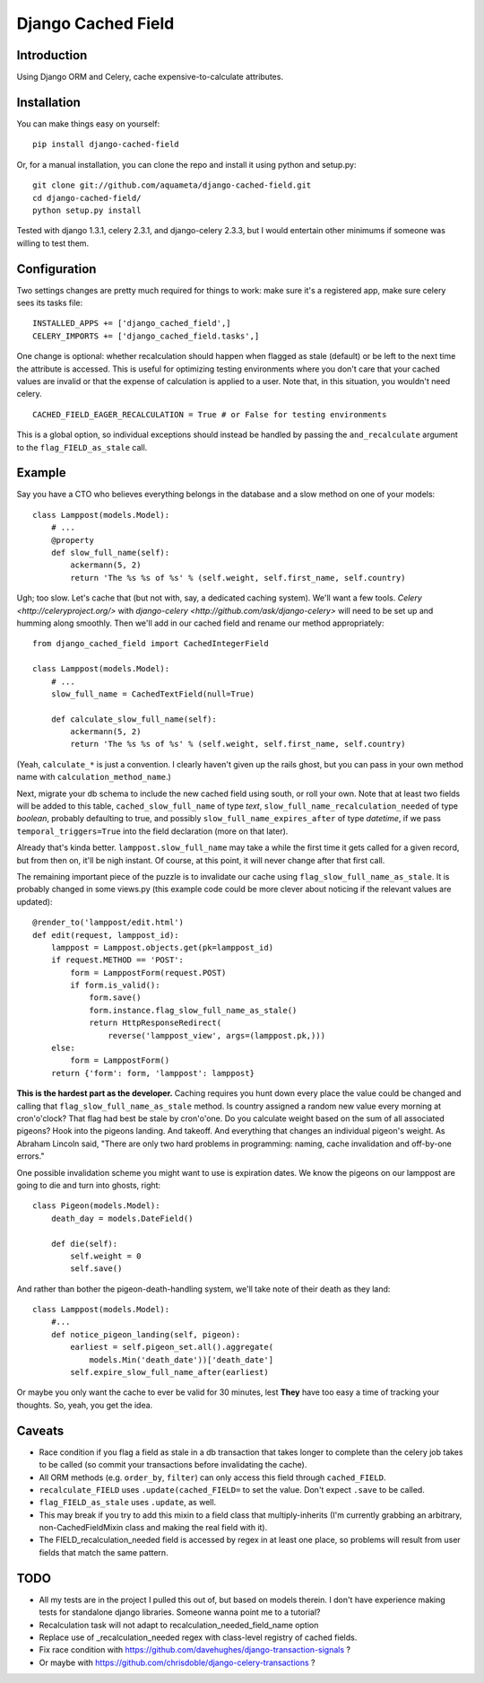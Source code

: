 Django Cached Field
===================

Introduction
------------

Using Django ORM and Celery, cache expensive-to-calculate attributes.

Installation
------------

You can make things easy on yourself::

    pip install django-cached-field

Or, for a manual installation, you can clone the repo and install it
using python and setup.py::

    git clone git://github.com/aquameta/django-cached-field.git
    cd django-cached-field/
    python setup.py install

Tested with django 1.3.1, celery 2.3.1, and django-celery 2.3.3, but I
would entertain other minimums if someone was willing to test them.

Configuration
-------------

Two settings changes are pretty much required for things to work: make
sure it's a registered app, make sure celery sees its tasks file::

   INSTALLED_APPS += ['django_cached_field',]
   CELERY_IMPORTS += ['django_cached_field.tasks',]

One change is optional: whether recalculation should happen when
flagged as stale (default) or be left to the next time the attribute
is accessed. This is useful for optimizing testing environments where
you don't care that your cached values are invalid or that the expense
of calculation is applied to a user. Note that, in this situation, you
wouldn't need celery. ::

   CACHED_FIELD_EAGER_RECALCULATION = True # or False for testing environments

This is a global option, so individual exceptions should instead be
handled by passing the ``and_recalculate`` argument to the
``flag_FIELD_as_stale`` call.

Example
-------

Say you have a CTO who believes everything belongs in the database and
a slow method on one of your models::

    class Lamppost(models.Model):
        # ...
        @property
        def slow_full_name(self):
            ackermann(5, 2)
            return 'The %s %s of %s' % (self.weight, self.first_name, self.country)

Ugh; too slow. Let's cache that (but not with, say, a dedicated
caching system). We'll want a few tools. `Celery
<http://celeryproject.org/>` with `django-celery
<http://github.com/ask/django-celery>` will need to be set up and
humming along smoothly. Then we'll add in our cached field and rename
our method appropriately::

    from django_cached_field import CachedIntegerField

    class Lamppost(models.Model):
        # ...
        slow_full_name = CachedTextField(null=True)

        def calculate_slow_full_name(self):
            ackermann(5, 2)
            return 'The %s %s of %s' % (self.weight, self.first_name, self.country)

(Yeah, ``calculate_*`` is just a convention. I clearly haven't given
up the rails ghost, but you can pass in your own method name with
``calculation_method_name``.)

Next, migrate your db schema to include the new cached field using
south, or roll your own. Note that at least two fields will be added
to this table, ``cached_slow_full_name`` of type *text*,
``slow_full_name_recalculation_needed`` of type *boolean*, probably
defaulting to true, and possibly ``slow_full_name_expires_after`` of
type *datetime*, if we pass ``temporal_triggers=True`` into the field
declaration (more on that later).

Already that's kinda better. ``lamppost.slow_full_name`` may take a
while the first time it gets called for a given record, but from then
on, it'll be nigh instant. Of course, at this point, it will never
change after that first call.

The remaining important piece of the puzzle is to invalidate our cache
using ``flag_slow_full_name_as_stale``. It is probably changed in some
views.py (this example code could be more clever about noticing if the
relevant values are updated)::

    @render_to('lamppost/edit.html')
    def edit(request, lamppost_id):
        lamppost = Lamppost.objects.get(pk=lamppost_id)
        if request.METHOD == 'POST':
            form = LamppostForm(request.POST)
            if form.is_valid():
                form.save()
                form.instance.flag_slow_full_name_as_stale()
                return HttpResponseRedirect(
                    reverse('lamppost_view', args=(lamppost.pk,)))
        else:
            form = LamppostForm()
        return {'form': form, 'lamppost': lamppost}

**This is the hardest part as the developer.** Caching requires you
hunt down every place the value could be changed and calling that
``flag_slow_full_name_as_stale`` method. Is country assigned a random
new value every morning at cron'o'clock? That flag had best be stale
by cron'o'one. Do you calculate weight based on the sum of all
associated pigeons? Hook into the pigeons landing. And takeoff. And
everything that changes an individual pigeon's weight. As Abraham
Lincoln said, "There are only two hard problems in programming:
naming, cache invalidation and off-by-one errors."

One possible invalidation scheme you might want to use is expiration
dates. We know the pigeons on our lamppost are going to die and turn
into ghosts, right::

    class Pigeon(models.Model):
        death_day = models.DateField()

        def die(self):
            self.weight = 0
            self.save()

And rather than bother the pigeon-death-handling system, we'll take
note of their death as they land::

    class Lamppost(models.Model):
        #...
        def notice_pigeon_landing(self, pigeon):
            earliest = self.pigeon_set.all().aggregate(
                models.Min('death_date'))['death_date']
            self.expire_slow_full_name_after(earliest)

Or maybe you only want the cache to ever be valid for 30 minutes, lest
**They** have too easy a time of tracking your thoughts. So, yeah, you
get the idea.

Caveats
-------

* Race condition if you flag a field as stale in a db transaction that takes longer to complete than the celery job takes to be called (so commit your transactions before invalidating the cache).
* All ORM methods (e.g. ``order_by``, ``filter``) can only access this field through ``cached_FIELD``.
* ``recalculate_FIELD`` uses ``.update(cached_FIELD=`` to set the value. Don't expect ``.save`` to be called.
* ``flag_FIELD_as_stale`` uses ``.update``, as well.
* This may break if you try to add this mixin to a field class that multiply-inherits (I'm currently grabbing an arbitrary, non-CachedFieldMixin class and making the real field with it).
* The FIELD_recalculation_needed field is accessed by regex in at least one place, so problems will result from user fields that match the same pattern.

TODO
----

* All my tests are in the project I pulled this out of, but based on models therein. I don't have experience making tests for standalone django libraries. Someone wanna point me to a tutorial?
* Recalculation task will not adapt to recalculation_needed_field_name option
* Replace use of _recalculation_needed regex with class-level registry of cached fields.
* Fix race condition with https://github.com/davehughes/django-transaction-signals ?
* Or maybe with https://github.com/chrisdoble/django-celery-transactions ?
